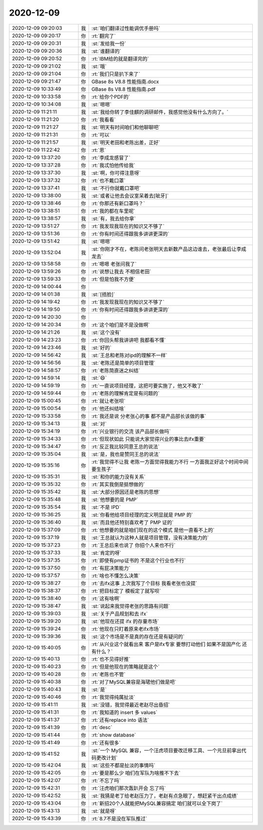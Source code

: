 2020-12-09
-------------

.. list-table::
   :widths: 25, 1, 60

   * - 2020-12-09 09:20:03
     - 我
     - :st:`咱们翻译过性能调优手册吗`
   * - 2020-12-09 09:20:17
     - 你
     - :rt:`翻完了`
   * - 2020-12-09 09:20:31
     - 我
     - :st:`发给我一份`
   * - 2020-12-09 09:20:36
     - 我
     - :st:`谁翻译的`
   * - 2020-12-09 09:20:52
     - 你
     - :rt:`IBM给的就是翻译完的`
   * - 2020-12-09 09:21:02
     - 我
     - :st:`哦`
   * - 2020-12-09 09:21:04
     - 你
     - :rt:`我们只是扒下来了`
   * - 2020-12-09 09:21:47
     - 你
     - GBase 8s V8.8 性能指南.docx
   * - 2020-12-09 10:33:49
     - 你
     - GBase 8s V8.8 性能指南.pdf
   * - 2020-12-09 10:33:58
     - 你
     - :rt:`给你个PDF的`
   * - 2020-12-09 10:34:08
     - 我
     - :st:`嗯嗯`
   * - 2020-12-09 11:21:11
     - 我
     - :st:`我给你转了李佳麒的调研邮件，我感觉他没有什么方向了。`
   * - 2020-12-09 11:21:20
     - 你
     - :rt:`我看看`
   * - 2020-12-09 11:21:27
     - 我
     - :st:`明天有时间咱们和他聊聊吧`
   * - 2020-12-09 11:21:31
     - 你
     - :rt:`可以`
   * - 2020-12-09 11:21:57
     - 我
     - :st:`明天老田和老陈出差，正好`
   * - 2020-12-09 11:22:42
     - 你
     - :rt:`恩`
   * - 2020-12-09 13:37:20
     - 你
     - :rt:`李成龙感冒了`
   * - 2020-12-09 13:37:28
     - 你
     - :rt:`我忒怕他传给我`
   * - 2020-12-09 13:37:30
     - 我
     - :st:`啊，你可得注意呀`
   * - 2020-12-09 13:37:32
     - 你
     - :rt:`也不戴口罩`
   * - 2020-12-09 13:37:41
     - 我
     - :st:`不行你就戴口罩吧`
   * - 2020-12-09 13:38:00
     - 我
     - :st:`或者让他去会议室呆着去[呲牙]`
   * - 2020-12-09 13:38:46
     - 你
     - :rt:`你那还有新口罩吗？`
   * - 2020-12-09 13:38:51
     - 你
     - :rt:`我的都在车里呢`
   * - 2020-12-09 13:38:57
     - 我
     - :st:`有，我去给你拿`
   * - 2020-12-09 13:51:27
     - 你
     - :rt:`我发现我现在的知识又不够了`
   * - 2020-12-09 13:51:36
     - 你
     - :rt:`你有时间还得跟我多讲讲更深的`
   * - 2020-12-09 13:51:42
     - 我
     - :st:`嗯嗯`
   * - 2020-12-09 13:52:04
     - 我
     - :st:`你刚才不在，老陈问老张明天去新数产品这边谁去，老张最后让李成龙去`
   * - 2020-12-09 13:58:58
     - 你
     - :rt:`嗯嗯 老张问我了`
   * - 2020-12-09 13:59:26
     - 你
     - :rt:`说想让我去 不相信老田`
   * - 2020-12-09 13:59:33
     - 你
     - :rt:`但是怕我不方便`
   * - 2020-12-09 14:00:44
     - 你
     - .. image:: /images/372621.jpg
          :width: 100px
   * - 2020-12-09 14:01:38
     - 我
     - :st:`[捂脸]`
   * - 2020-12-09 14:19:42
     - 你
     - :rt:`我发现我现在的知识又不够了`
   * - 2020-12-09 14:19:50
     - 你
     - :rt:`你有时间还得跟我多讲讲更深的`
   * - 2020-12-09 14:20:30
     - 你
     - .. image:: /images/372625.jpg
          :width: 100px
   * - 2020-12-09 14:20:34
     - 你
     - :rt:`这个咱们是不是没做啊`
   * - 2020-12-09 14:21:26
     - 我
     - :st:`这个没有`
   * - 2020-12-09 14:23:23
     - 你
     - :rt:`你回头帮我讲讲吧 我都看不懂`
   * - 2020-12-09 14:23:46
     - 我
     - :st:`好的`
   * - 2020-12-09 14:56:42
     - 我
     - :st:`王总和老陈对ipd的理解不一样`
   * - 2020-12-09 14:56:56
     - 我
     - :st:`老陈还是简单的项目管理`
   * - 2020-12-09 14:58:57
     - 你
     - :rt:`老陈简直迷之纠结`
   * - 2020-12-09 14:59:14
     - 我
     - :st:`😄`
   * - 2020-12-09 14:59:19
     - 你
     - :rt:`一直说项目经理，这把可要实施了，他又不敢了`
   * - 2020-12-09 14:59:44
     - 你
     - :rt:`老陈的理解肯定是有问题的`
   * - 2020-12-09 15:00:45
     - 你
     - :rt:`就让老张呗`
   * - 2020-12-09 15:00:54
     - 你
     - :rt:`他还纠结啥`
   * - 2020-12-09 15:33:58
     - 你
     - :rt:`我还是说 分老张心的事 都不是产品部长该做的事`
   * - 2020-12-09 15:34:13
     - 我
     - :st:`对`
   * - 2020-12-09 15:34:19
     - 你
     - :rt:`兴业银行的交流 该产品部长做吗`
   * - 2020-12-09 15:34:33
     - 你
     - :rt:`但现状如此 只能说大家觉得兴业的事比去ifx重要`
   * - 2020-12-09 15:34:47
     - 你
     - :rt:`反正我比较同意王总的说法`
   * - 2020-12-09 15:35:04
     - 我
     - :st:`是，我也是赞同王总的说法`
   * - 2020-12-09 15:35:16
     - 你
     - :rt:`我觉得不让我 老陈一方面觉得我能力不行 一方面我正好这个时间中间要生孩子`
   * - 2020-12-09 15:35:31
     - 我
     - :st:`和你的能力没有关系`
   * - 2020-12-09 15:35:32
     - 你
     - :rt:`其实我倒是挺想做的`
   * - 2020-12-09 15:35:42
     - 我
     - :st:`大部分原因还是老陈的思想`
   * - 2020-12-09 15:35:48
     - 我
     - :st:`他想要的是 PMP`
   * - 2020-12-09 15:35:54
     - 我
     - :st:`不是 IPD`
   * - 2020-12-09 15:36:25
     - 我
     - :st:`你看他给项目经理的定义明显就是 PMP 的`
   * - 2020-12-09 15:36:40
     - 我
     - :st:`而且他还特别喜欢考了 PMP 证的`
   * - 2020-12-09 15:37:09
     - 你
     - :rt:`他想要的就是咱们现在的这个模式 是他一直看不上的`
   * - 2020-12-09 15:37:19
     - 我
     - :st:`王总就认为这种人就是项目管理，没有决策能力的`
   * - 2020-12-09 15:37:23
     - 你
     - :rt:`王总后来也说了 你招个人来也不行`
   * - 2020-12-09 15:37:33
     - 我
     - :st:`肯定的呀`
   * - 2020-12-09 15:37:35
     - 你
     - :rt:`即使有pmp证书的 不是这个行业也不行`
   * - 2020-12-09 15:37:50
     - 你
     - :rt:`有屁决策能力`
   * - 2020-12-09 15:37:57
     - 你
     - :rt:`啥也不懂怎么决策`
   * - 2020-12-09 15:38:27
     - 你
     - :rt:`去ifx这事 上次我写了个目标 我看老张也没提`
   * - 2020-12-09 15:38:37
     - 你
     - :rt:`把目标定了 模板定了就写呗`
   * - 2020-12-09 15:38:40
     - 你
     - :rt:`这有啥啊`
   * - 2020-12-09 15:38:47
     - 我
     - :st:`说起来我觉得老张的思路有问题`
   * - 2020-12-09 15:39:03
     - 我
     - :st:`关于产品规划和去 ifx`
   * - 2020-12-09 15:39:20
     - 我
     - :st:`他现在还提 ifx 的存量市场`
   * - 2020-12-09 15:39:24
     - 你
     - :rt:`他现在只盯着原来老ifx市场`
   * - 2020-12-09 15:39:36
     - 我
     - :st:`这个市场是不是真的存在还是有疑问的`
   * - 2020-12-09 15:40:05
     - 你
     - :rt:`从兴业这个就看出来 客户是ifx专家 要想打动他们 如果不是国产化 还有什么？`
   * - 2020-12-09 15:40:13
     - 你
     - :rt:`也不见得好推`
   * - 2020-12-09 15:40:23
     - 你
     - :rt:`但是他现在的策略就是这个`
   * - 2020-12-09 15:40:28
     - 你
     - :rt:`老陈也不管`
   * - 2020-12-09 15:40:38
     - 你
     - :rt:`对了MySQL兼容是海珺他们做是吧`
   * - 2020-12-09 15:40:43
     - 我
     - :st:`是`
   * - 2020-12-09 15:40:46
     - 你
     - :rt:`我觉得纯属扯淡`
   * - 2020-12-09 15:41:11
     - 我
     - :st:`没错，我觉得最近老赵尽出昏招`
   * - 2020-12-09 15:41:31
     - 你
     - :rt:`我知道的 insert 多 values`
   * - 2020-12-09 15:41:37
     - 你
     - :rt:`还有replace into 语法`
   * - 2020-12-09 15:41:39
     - 你
     - :rt:`desc`
   * - 2020-12-09 15:41:44
     - 你
     - :rt:`show database`
   * - 2020-12-09 15:41:49
     - 你
     - :rt:`还有很多`
   * - 2020-12-09 15:41:52
     - 我
     - :st:`一个 MySQL 兼容，一个汪虎项目要改迁移工具、一个元旦前拿出代码更改计划`
   * - 2020-12-09 15:42:04
     - 我
     - :st:`这些不都是扯淡的事情吗`
   * - 2020-12-09 15:42:05
     - 你
     - :rt:`要是那么少 咱们在军队为啥推不下去`
   * - 2020-12-09 15:42:07
     - 你
     - :rt:`不忘了吗`
   * - 2020-12-09 15:42:31
     - 你
     - :rt:`汪虎咱们那次轰趴开会 忘了吗`
   * - 2020-12-09 15:42:52
     - 我
     - :st:`我猜是老丁给老赵压力了，老赵有点急眼了，想赶紧干出点成绩`
   * - 2020-12-09 15:43:04
     - 你
     - :rt:`新招20个人就能把MySQL兼容搞定 咱们就可以全下岗了`
   * - 2020-12-09 15:43:13
     - 我
     - :st:`就是呀`
   * - 2020-12-09 15:43:39
     - 你
     - :rt:`8.7不是没在军队推过`